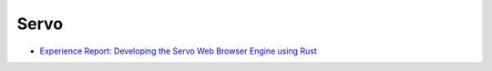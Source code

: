 ========================================
Servo
========================================

* `Experience Report: Developing the Servo Web Browser Engine using Rust <https://kmcallister.github.io/papers/2015-servo-experience-report-draft1.pdf>`_
